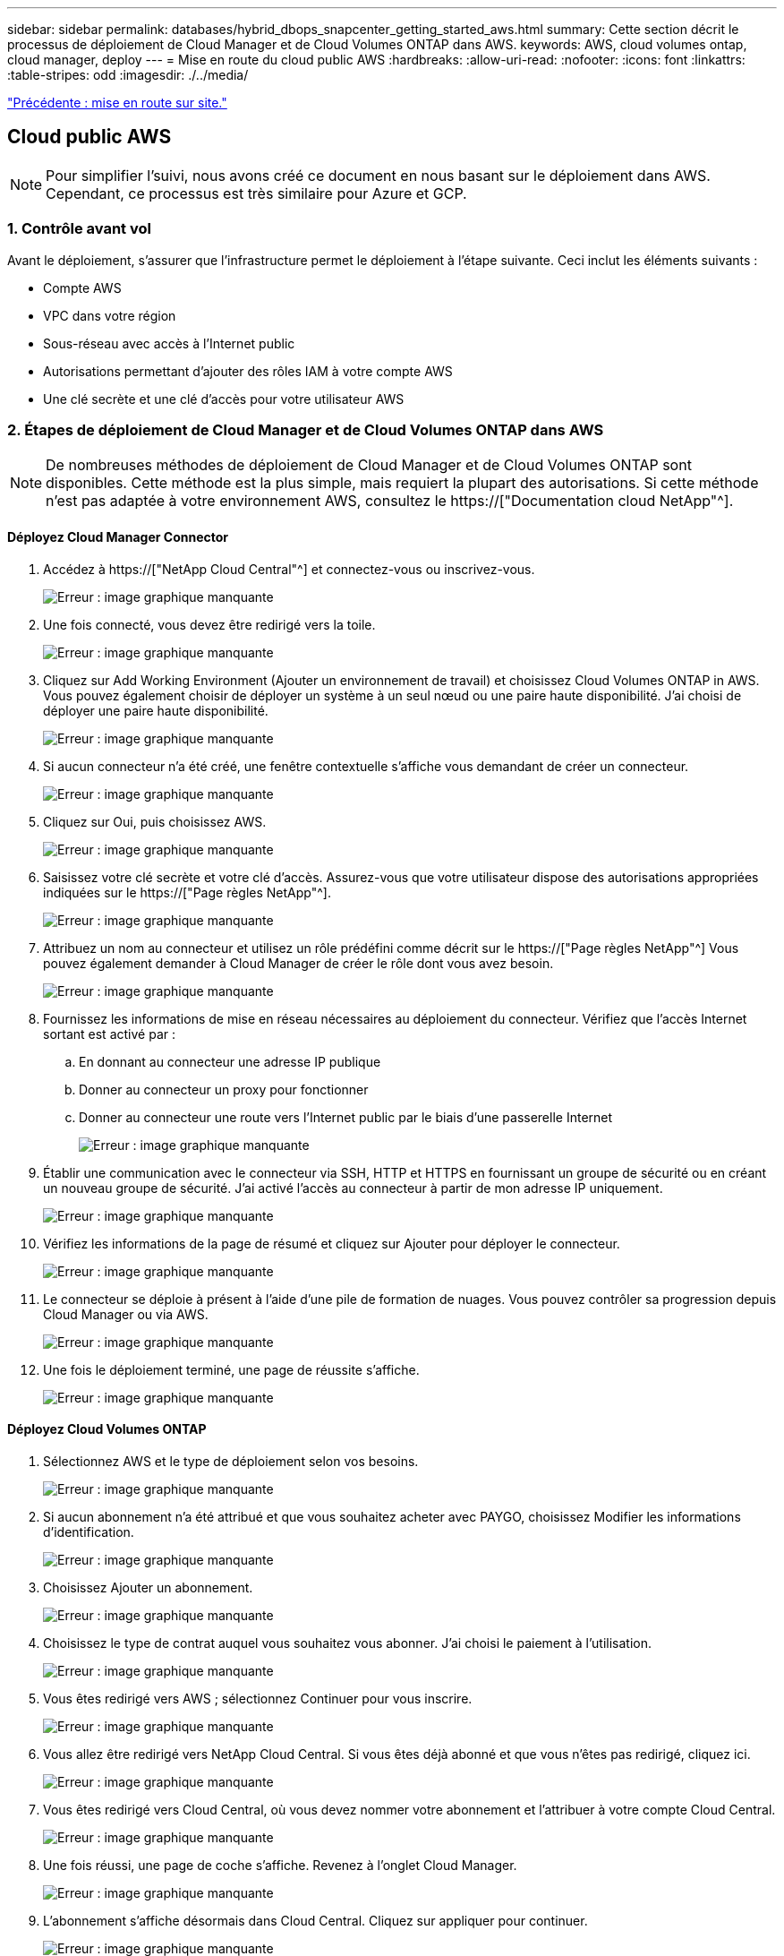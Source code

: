 ---
sidebar: sidebar 
permalink: databases/hybrid_dbops_snapcenter_getting_started_aws.html 
summary: Cette section décrit le processus de déploiement de Cloud Manager et de Cloud Volumes ONTAP dans AWS. 
keywords: AWS, cloud volumes ontap, cloud manager, deploy 
---
= Mise en route du cloud public AWS
:hardbreaks:
:allow-uri-read: 
:nofooter: 
:icons: font
:linkattrs: 
:table-stripes: odd
:imagesdir: ./../media/


link:hybrid_dbops_snapcenter_getting_started_onprem.html["Précédente : mise en route sur site."]



== Cloud public AWS


NOTE: Pour simplifier l'suivi, nous avons créé ce document en nous basant sur le déploiement dans AWS. Cependant, ce processus est très similaire pour Azure et GCP.



=== 1. Contrôle avant vol

Avant le déploiement, s'assurer que l'infrastructure permet le déploiement à l'étape suivante. Ceci inclut les éléments suivants :

* Compte AWS
* VPC dans votre région
* Sous-réseau avec accès à l'Internet public
* Autorisations permettant d'ajouter des rôles IAM à votre compte AWS
* Une clé secrète et une clé d'accès pour votre utilisateur AWS




=== 2. Étapes de déploiement de Cloud Manager et de Cloud Volumes ONTAP dans AWS


NOTE: De nombreuses méthodes de déploiement de Cloud Manager et de Cloud Volumes ONTAP sont disponibles. Cette méthode est la plus simple, mais requiert la plupart des autorisations. Si cette méthode n'est pas adaptée à votre environnement AWS, consultez le https://["Documentation cloud NetApp"^].



==== Déployez Cloud Manager Connector

. Accédez à https://["NetApp Cloud Central"^] et connectez-vous ou inscrivez-vous.
+
image:cloud_central_login_page.PNG["Erreur : image graphique manquante"]

. Une fois connecté, vous devez être redirigé vers la toile.
+
image:cloud_central_canvas_page.PNG["Erreur : image graphique manquante"]

. Cliquez sur Add Working Environment (Ajouter un environnement de travail) et choisissez Cloud Volumes ONTAP in AWS. Vous pouvez également choisir de déployer un système à un seul nœud ou une paire haute disponibilité. J'ai choisi de déployer une paire haute disponibilité.
+
image:cloud_central_add_we.PNG["Erreur : image graphique manquante"]

. Si aucun connecteur n'a été créé, une fenêtre contextuelle s'affiche vous demandant de créer un connecteur.
+
image:cloud_central_add_conn_1.PNG["Erreur : image graphique manquante"]

. Cliquez sur Oui, puis choisissez AWS.
+
image:cloud_central_add_conn_3.PNG["Erreur : image graphique manquante"]

. Saisissez votre clé secrète et votre clé d'accès. Assurez-vous que votre utilisateur dispose des autorisations appropriées indiquées sur le https://["Page règles NetApp"^].
+
image:cloud_central_add_conn_4.PNG["Erreur : image graphique manquante"]

. Attribuez un nom au connecteur et utilisez un rôle prédéfini comme décrit sur le https://["Page règles NetApp"^] Vous pouvez également demander à Cloud Manager de créer le rôle dont vous avez besoin.
+
image:cloud_central_add_conn_5.PNG["Erreur : image graphique manquante"]

. Fournissez les informations de mise en réseau nécessaires au déploiement du connecteur. Vérifiez que l'accès Internet sortant est activé par :
+
.. En donnant au connecteur une adresse IP publique
.. Donner au connecteur un proxy pour fonctionner
.. Donner au connecteur une route vers l'Internet public par le biais d'une passerelle Internet
+
image:cloud_central_add_conn_6.PNG["Erreur : image graphique manquante"]



. Établir une communication avec le connecteur via SSH, HTTP et HTTPS en fournissant un groupe de sécurité ou en créant un nouveau groupe de sécurité. J'ai activé l'accès au connecteur à partir de mon adresse IP uniquement.
+
image:cloud_central_add_conn_7.PNG["Erreur : image graphique manquante"]

. Vérifiez les informations de la page de résumé et cliquez sur Ajouter pour déployer le connecteur.
+
image:cloud_central_add_conn_8.PNG["Erreur : image graphique manquante"]

. Le connecteur se déploie à présent à l'aide d'une pile de formation de nuages. Vous pouvez contrôler sa progression depuis Cloud Manager ou via AWS.
+
image:cloud_central_add_conn_9.PNG["Erreur : image graphique manquante"]

. Une fois le déploiement terminé, une page de réussite s'affiche.
+
image:cloud_central_add_conn_10.PNG["Erreur : image graphique manquante"]





==== Déployez Cloud Volumes ONTAP

. Sélectionnez AWS et le type de déploiement selon vos besoins.
+
image:cloud_central_add_we_1.PNG["Erreur : image graphique manquante"]

. Si aucun abonnement n'a été attribué et que vous souhaitez acheter avec PAYGO, choisissez Modifier les informations d'identification.
+
image:cloud_central_add_we_2.PNG["Erreur : image graphique manquante"]

. Choisissez Ajouter un abonnement.
+
image:cloud_central_add_we_3.PNG["Erreur : image graphique manquante"]

. Choisissez le type de contrat auquel vous souhaitez vous abonner. J'ai choisi le paiement à l'utilisation.
+
image:cloud_central_add_we_4.PNG["Erreur : image graphique manquante"]

. Vous êtes redirigé vers AWS ; sélectionnez Continuer pour vous inscrire.
+
image:cloud_central_add_we_5.PNG["Erreur : image graphique manquante"]

. Vous allez être redirigé vers NetApp Cloud Central. Si vous êtes déjà abonné et que vous n'êtes pas redirigé, cliquez ici.
+
image:cloud_central_add_we_6.PNG["Erreur : image graphique manquante"]

. Vous êtes redirigé vers Cloud Central, où vous devez nommer votre abonnement et l'attribuer à votre compte Cloud Central.
+
image:cloud_central_add_we_7.PNG["Erreur : image graphique manquante"]

. Une fois réussi, une page de coche s'affiche. Revenez à l'onglet Cloud Manager.
+
image:cloud_central_add_we_8.PNG["Erreur : image graphique manquante"]

. L'abonnement s'affiche désormais dans Cloud Central. Cliquez sur appliquer pour continuer.
+
image:cloud_central_add_we_9.PNG["Erreur : image graphique manquante"]

. Saisissez les détails de l'environnement de travail, notamment :
+
.. Nom du cluster
.. Mot de passe du cluster
.. Balises AWS (en option)
+
image:cloud_central_add_we_10.PNG["Erreur : image graphique manquante"]



. Choisissez les services supplémentaires que vous souhaitez déployer. Pour en savoir plus sur ces services, rendez-vous sur la https://["Page d'accueil de NetApp Cloud"^].
+
image:cloud_central_add_we_11.PNG["Erreur : image graphique manquante"]

. Choisissez si vous souhaitez le déployer dans plusieurs zones de disponibilité (trois sous-réseaux, chacun dans une zone AZ différente) ou dans une seule zone de disponibilité. J'ai choisi plusieurs AZS.
+
image:cloud_central_add_we_12.PNG["Erreur : image graphique manquante"]

. Choisissez la région, le VPC et le groupe de sécurité dans lequel le cluster doit être déployé. Dans cette section, vous affectez également les zones de disponibilité par nœud (et médiateur) ainsi que les sous-réseaux qu'ils occupent.
+
image:cloud_central_add_we_13.PNG["Erreur : image graphique manquante"]

. Choisissez les méthodes de connexion pour les nœuds et le médiateur.
+
image:cloud_central_add_we_14.PNG["Erreur : image graphique manquante"]




TIP: Le médiateur requiert la communication avec les API AWS. Une adresse IP publique n'est pas requise tant que les API sont accessibles après le déploiement de l'instance EC2 médiateur.

. Les adresses IP flottantes sont utilisées pour permettre l'accès aux différentes adresses IP utilisées par Cloud Volumes ONTAP, y compris la gestion du cluster et le traitement des adresses IP. Ces adresses doivent être déjà routables sur votre réseau et ajoutées aux tables d'acheminement dans votre environnement AWS. Ils sont nécessaires pour activer des adresses IP cohérentes pour une paire haute disponibilité lors du basculement. Vous trouverez plus d'informations sur les adresses IP flottantes dans le https://["Documentation cloud NetApp"^].
+
image:cloud_central_add_we_15.PNG["Erreur : image graphique manquante"]

. Sélectionnez les tables de routage auxquelles les adresses IP flottantes sont ajoutées. Ces tables de routage sont utilisées par les clients pour communiquer avec Cloud Volumes ONTAP.
+
image:cloud_central_add_we_16.PNG["Erreur : image graphique manquante"]

. Elles peuvent choisir d'activer le chiffrement géré par AWS ou le KMS AWS pour chiffrer la racine ONTAP, le démarrage et les disques de données.
+
image:cloud_central_add_we_17.PNG["Erreur : image graphique manquante"]

. Choisissez votre modèle de licence. Si vous ne savez pas quel choix choisir, contactez votre représentant NetApp.
+
image:cloud_central_add_we_18.PNG["Erreur : image graphique manquante"]

. Sélectionnez la configuration la mieux adaptée à votre utilisation. Cela est lié aux considérations de dimensionnement décrites dans la page des prérequis.
+
image:cloud_central_add_we_19.PNG["Erreur : image graphique manquante"]

. Créer un volume (facultatif) Cette opération n'est pas requise, car les étapes suivantes utilisent SnapMirror, qui crée les volumes pour nous.
+
image:cloud_central_add_we_20.PNG["Erreur : image graphique manquante"]

. Vérifiez les sélections effectuées et cochez les cases pour vérifier que Cloud Manager déploie des ressources dans votre environnement AWS. Une fois terminé, cliquez sur Go.
+
image:cloud_central_add_we_21.PNG["Erreur : image graphique manquante"]

. Le processus de déploiement commence maintenant par Cloud Volumes ONTAP. Cloud Manager utilise les API AWS et les piles de formation cloud pour déployer Cloud Volumes ONTAP. Il configure ensuite le système selon vos spécifications, vous offrant ainsi un système prêt à l'emploi qu'il est possible d'utiliser instantanément. La durée de ce processus varie en fonction des sélections effectuées.
+
image:cloud_central_add_we_22.PNG["Erreur : image graphique manquante"]

. Vous pouvez contrôler la progression en accédant à la chronologie.
+
image:cloud_central_add_we_23.PNG["Erreur : image graphique manquante"]

. La chronologie représente un audit de toutes les actions effectuées dans Cloud Manager. Vous pouvez afficher tous les appels d'API effectués par Cloud Manager lors de la configuration sur AWS et sur le cluster ONTAP. Elle peut également être utilisée efficacement pour résoudre tous les problèmes auxquels vous êtes confronté.
+
image:cloud_central_add_we_24.PNG["Erreur : image graphique manquante"]

. Une fois le déploiement terminé, le cluster CVO s'affiche dans Canvas, pour lequel la capacité actuelle est de. Le cluster ONTAP à l'état actuel est entièrement configuré pour offrir une véritable expérience prête à l'emploi.
+
image:cloud_central_add_we_25.PNG["Erreur : image graphique manquante"]





==== Configurez SnapMirror sur site vers le cloud

Dès lors que vous disposez d'un système ONTAP source et d'un système ONTAP de destination déployés, vous pouvez répliquer des volumes contenant des données de base de données dans le cloud.

Pour obtenir un guide sur les versions ONTAP compatibles avec SnapMirror, reportez-vous à la https://["Matrice de compatibilité SnapMirror"^].

. Cliquez sur le système ONTAP source (sur site) et faites-le glisser vers la destination, sélectionnez réplication > Activer ou sélectionnez réplication > Menu > répliquer.
+
image:cloud_central_replication_1.png["Erreur : image graphique manquante"]

+
Sélectionnez Activer.

+
image:cloud_central_replication_2.png["Erreur : image graphique manquante"]

+
Ou Options.

+
image:cloud_central_replication_3.png["Erreur : image graphique manquante"]

+
Répliquer.

+
image:cloud_central_replication_4.png["Erreur : image graphique manquante"]

. Si vous n'avez pas effectué de glisser-déposer, choisissez le cluster de destination vers lequel effectuer la réplication.
+
image:cloud_central_replication_5.png["Erreur : image graphique manquante"]

. Choisissez le volume que vous souhaitez répliquer. Nous avons répliqué les données et tous les volumes des journaux.
+
image:cloud_central_replication_6.png["Erreur : image graphique manquante"]

. Choisissez le type de disque de destination et la règle de hiérarchisation. Pour la reprise après incident, nous recommandons l'utilisation d'un disque SSD comme type de disque et pour maintenir le Tiering des données. Le Tiering des données procède au Tiering des données en miroir dans un stockage objet à faible coût et vous permet d'économiser de l'argent sur des disques locaux. Lorsque vous rompez la relation ou que vous clonez le volume, les données utilisent le stockage local rapide.
+
image:cloud_central_replication_7.png["Erreur : image graphique manquante"]

. Sélectionnez le nom du volume de destination : nous avons choisi `[source_volume_name]_dr`.
+
image:cloud_central_replication_8.png["Erreur : image graphique manquante"]

. Sélectionnez la vitesse de transfert maximale pour la réplication. Cela vous permet d'économiser de la bande passante si vous disposez d'une connexion à faible bande passante au cloud, par exemple un VPN.
+
image:cloud_central_replication_9.png["Erreur : image graphique manquante"]

. Définissez la règle de réplication. Nous avons choisi un miroir, qui prend le jeu de données le plus récent et le réplique dans le volume de destination. Vous pouvez également choisir une politique différente en fonction de vos besoins.
+
image:cloud_central_replication_10.png["Erreur : image graphique manquante"]

. Choisissez la planification du déclenchement de la réplication. NetApp recommande de définir une planification « journalière » pour le volume de données et une planification « horaire » pour les volumes de journaux, même si cela peut être modifié en fonction des besoins.
+
image:cloud_central_replication_11.png["Erreur : image graphique manquante"]

. Vérifier les informations saisies, cliquer sur Go pour déclencher l'homologue du cluster et l'homologue SVM (si c'est votre première réplication entre les deux clusters), puis mettre en œuvre et initialiser la relation SnapMirror.
+
image:cloud_central_replication_12.png["Erreur : image graphique manquante"]

. Poursuivez ce processus pour les volumes de données et de journaux.
. Pour vérifier toutes vos relations, accédez à l'onglet réplication dans Cloud Manager. Vous pouvez ici gérer vos relations et connaître leur statut.
+
image:cloud_central_replication_13.png["Erreur : image graphique manquante"]

. Une fois tous les volumes répliqués, vous êtes dans un état stable et prêt à passer aux flux de travail de reprise après incident et de développement/test.




=== 3. Déployez l'instance de calcul EC2 pour les workloads de bases de données

AWS a préconfiguré des instances de calcul EC2 pour diverses charges de travail. Le choix du type d'instance détermine le nombre de cœurs de processeur, la capacité de mémoire, le type de stockage et la capacité, ainsi que la performance du réseau. Pour ces cas d'usage, à l'exception de la partition OS, le stockage principal permettant l'exécution de la charge de travail de la base de données est alloué à partir de CVO ou du moteur de stockage FSX ONTAP. Par conséquent, les principaux facteurs à prendre en compte sont le choix des cœurs de processeur, de la mémoire et du niveau de performance du réseau. Les types d'instances AWS EC2 classiques sont disponibles ici : https://["Type d'instance EC2"].



==== Dimensionnement de l'instance de calcul

. Sélectionnez le type d'instance approprié en fonction de la charge de travail requise. Les facteurs à prendre en compte incluent le nombre de transactions commerciales à prendre en charge, le nombre d'utilisateurs simultanés, le dimensionnement des jeux de données, etc.
. Le déploiement d'instances EC2 peut être lancé via le tableau de bord EC2. Les procédures de déploiement précises dépassent le cadre de cette solution. Voir https://["Amazon EC2"] pour plus d'informations.




==== Configuration de l'instance Linux pour le workload Oracle

Cette section contient des étapes de configuration supplémentaires après le déploiement d'une instance EC2 Linux.

. Ajoutez une instance de secours Oracle au serveur DNS pour la résolution de nom dans le domaine de gestion SnapCenter.
. Ajoutez un ID utilisateur de gestion Linux en tant que identifiants SnapCenter OS avec des autorisations sudo sans mot de passe. Activez l'ID avec l'authentification par mot de passe SSH sur l'instance EC2. (Par défaut, l'authentification par mot de passe SSH et le sudo sans mot de passe sont désactivés sur les instances EC2.)
. Configurez l'installation Oracle pour qu'elle corresponde à l'installation Oracle sur site, par exemple les correctifs du système d'exploitation, les versions et correctifs d'Oracle, etc.
. Les rôles d'automatisation de la base de données NetApp Ansible peuvent être utilisés pour configurer les instances EC2 pour le développement/test des bases de données et la reprise après incident. Le code d'automatisation peut être téléchargé sur le site GitHub public de NetApp : https://["Déploiement automatisé Oracle 19c"^]. L'objectif est d'installer et de configurer une pile logicielle de base de données sur une instance EC2 afin qu'elle corresponde aux configurations du système d'exploitation et de la base de données sur site.




==== Configuration de l'instance Windows pour la charge de travail SQL Server

Cette section répertorie d'autres étapes de configuration après le déploiement initial d'une instance de Windows EC2.

. Récupérez le mot de passe administrateur Windows pour vous connecter à une instance via RDP.
. Désactivez le pare-feu Windows, rejoignez l'hôte dans le domaine SnapCenter de Windows et ajoutez l'instance au serveur DNS pour la résolution du nom.
. Provisionnez un volume log SnapCenter pour stocker les fichiers log de SQL Server.
. Configurez iSCSI sur l'hôte Windows pour monter le volume et formater le lecteur de disque.
. Là encore, une grande partie des tâches précédentes peuvent être automatisées avec la solution d'automatisation NetApp pour SQL Server. Consultez le site GitHub public d'automatisation NetApp pour connaître les nouveaux rôles et solutions publiés : https://["Automatisation NetApp"^].


link:hybrid_dbops_snapcenter_devtest.html["Ensuite, les workflows de développement/test bursting dans le cloud."]
